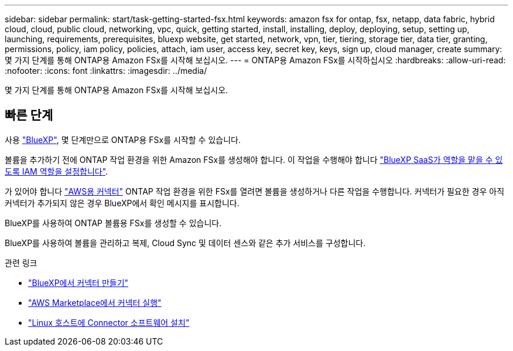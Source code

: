 ---
sidebar: sidebar 
permalink: start/task-getting-started-fsx.html 
keywords: amazon fsx for ontap, fsx, netapp, data fabric, hybrid cloud, cloud, public cloud, networking, vpc, quick, getting started, install, installing, deploy, deploying, setup, setting up, launching, requirements, prerequisites, bluexp website, get started, network, vpn, tier, tiering, storage tier, data tier, granting, permissions, policy, iam policy, policies, attach, iam user, access key, secret key, keys, sign up, cloud manager, create 
summary: 몇 가지 단계를 통해 ONTAP용 Amazon FSx를 시작해 보십시오. 
---
= ONTAP용 Amazon FSx를 시작하십시오
:hardbreaks:
:allow-uri-read: 
:nofooter: 
:icons: font
:linkattrs: 
:imagesdir: ../media/


[role="lead"]
몇 가지 단계를 통해 ONTAP용 Amazon FSx를 시작해 보십시오.



== 빠른 단계

사용 link:https://docs.netapp.com/us-en/cloud-manager-family/["BlueXP"^], 몇 단계만으로 ONTAP용 FSx를 시작할 수 있습니다.

[role="quick-margin-para"]
볼륨을 추가하기 전에 ONTAP 작업 환경을 위한 Amazon FSx를 생성해야 합니다. 이 작업을 수행해야 합니다 link:../requirements/task-setting-up-permissions-fsx.html["BlueXP SaaS가 역할을 맡을 수 있도록 IAM 역할을 설정합니다"].

[role="quick-margin-para"]
가 있어야 합니다 https://docs.netapp.com/us-en/cloud-manager-setup-admin/task-creating-connectors-aws.html["AWS용 커넥터"^] ONTAP 작업 환경을 위한 FSx를 열려면 볼륨을 생성하거나 다른 작업을 수행합니다. 커넥터가 필요한 경우 아직 커넥터가 추가되지 않은 경우 BlueXP에서 확인 메시지를 표시합니다.

[role="quick-margin-para"]
BlueXP를 사용하여 ONTAP 볼륨용 FSx를 생성할 수 있습니다.

[role="quick-margin-para"]
BlueXP를 사용하여 볼륨을 관리하고 복제, Cloud Sync 및 데이터 센스와 같은 추가 서비스를 구성합니다.

.관련 링크
* https://docs.netapp.com/us-en/cloud-manager-setup-admin/task-creating-connectors-aws.html["BlueXP에서 커넥터 만들기"^]
* https://docs.netapp.com/us-en/cloud-manager-setup-admin/task-launching-aws-mktp.html["AWS Marketplace에서 커넥터 실행"^]
* https://docs.netapp.com/us-en/cloud-manager-setup-admin/task-installing-linux.html["Linux 호스트에 Connector 소프트웨어 설치"^]

